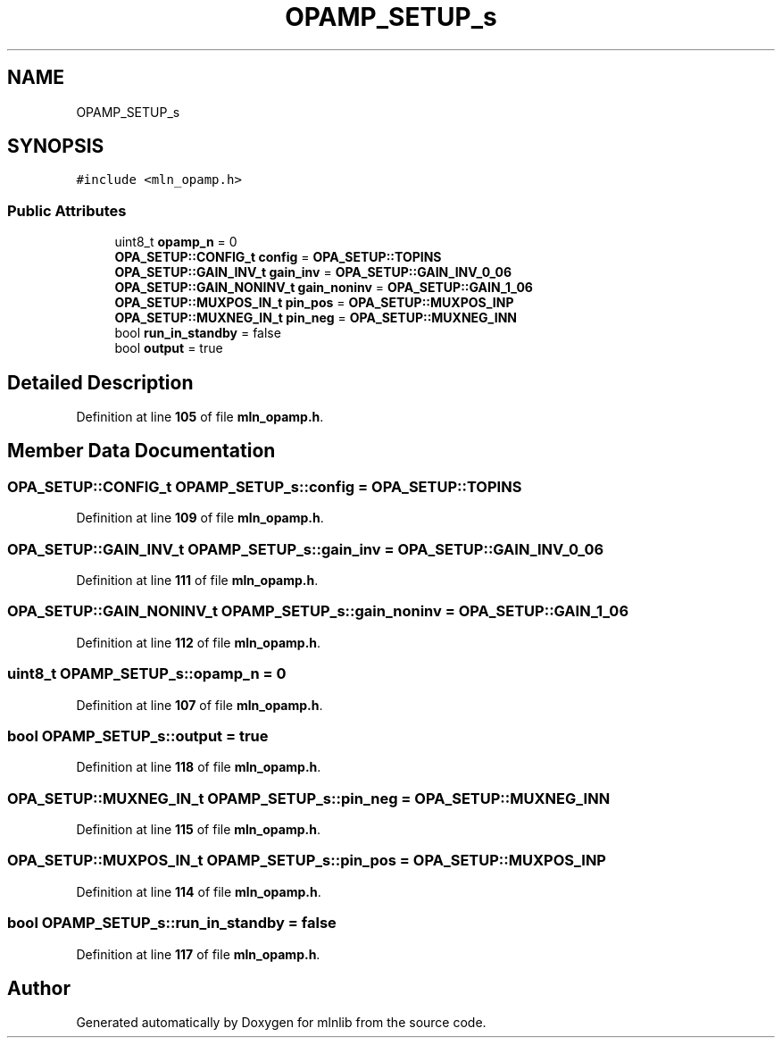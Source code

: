 .TH "OPAMP_SETUP_s" 3 "Thu Apr 27 2023" "Version alpha" "mlnlib" \" -*- nroff -*-
.ad l
.nh
.SH NAME
OPAMP_SETUP_s
.SH SYNOPSIS
.br
.PP
.PP
\fC#include <mln_opamp\&.h>\fP
.SS "Public Attributes"

.in +1c
.ti -1c
.RI "uint8_t \fBopamp_n\fP = 0"
.br
.ti -1c
.RI "\fBOPA_SETUP::CONFIG_t\fP \fBconfig\fP = \fBOPA_SETUP::TOPINS\fP"
.br
.ti -1c
.RI "\fBOPA_SETUP::GAIN_INV_t\fP \fBgain_inv\fP = \fBOPA_SETUP::GAIN_INV_0_06\fP"
.br
.ti -1c
.RI "\fBOPA_SETUP::GAIN_NONINV_t\fP \fBgain_noninv\fP = \fBOPA_SETUP::GAIN_1_06\fP"
.br
.ti -1c
.RI "\fBOPA_SETUP::MUXPOS_IN_t\fP \fBpin_pos\fP = \fBOPA_SETUP::MUXPOS_INP\fP"
.br
.ti -1c
.RI "\fBOPA_SETUP::MUXNEG_IN_t\fP \fBpin_neg\fP = \fBOPA_SETUP::MUXNEG_INN\fP"
.br
.ti -1c
.RI "bool \fBrun_in_standby\fP = false"
.br
.ti -1c
.RI "bool \fBoutput\fP = true"
.br
.in -1c
.SH "Detailed Description"
.PP 
Definition at line \fB105\fP of file \fBmln_opamp\&.h\fP\&.
.SH "Member Data Documentation"
.PP 
.SS "\fBOPA_SETUP::CONFIG_t\fP OPAMP_SETUP_s::config = \fBOPA_SETUP::TOPINS\fP"

.PP
Definition at line \fB109\fP of file \fBmln_opamp\&.h\fP\&.
.SS "\fBOPA_SETUP::GAIN_INV_t\fP OPAMP_SETUP_s::gain_inv = \fBOPA_SETUP::GAIN_INV_0_06\fP"

.PP
Definition at line \fB111\fP of file \fBmln_opamp\&.h\fP\&.
.SS "\fBOPA_SETUP::GAIN_NONINV_t\fP OPAMP_SETUP_s::gain_noninv = \fBOPA_SETUP::GAIN_1_06\fP"

.PP
Definition at line \fB112\fP of file \fBmln_opamp\&.h\fP\&.
.SS "uint8_t OPAMP_SETUP_s::opamp_n = 0"

.PP
Definition at line \fB107\fP of file \fBmln_opamp\&.h\fP\&.
.SS "bool OPAMP_SETUP_s::output = true"

.PP
Definition at line \fB118\fP of file \fBmln_opamp\&.h\fP\&.
.SS "\fBOPA_SETUP::MUXNEG_IN_t\fP OPAMP_SETUP_s::pin_neg = \fBOPA_SETUP::MUXNEG_INN\fP"

.PP
Definition at line \fB115\fP of file \fBmln_opamp\&.h\fP\&.
.SS "\fBOPA_SETUP::MUXPOS_IN_t\fP OPAMP_SETUP_s::pin_pos = \fBOPA_SETUP::MUXPOS_INP\fP"

.PP
Definition at line \fB114\fP of file \fBmln_opamp\&.h\fP\&.
.SS "bool OPAMP_SETUP_s::run_in_standby = false"

.PP
Definition at line \fB117\fP of file \fBmln_opamp\&.h\fP\&.

.SH "Author"
.PP 
Generated automatically by Doxygen for mlnlib from the source code\&.
